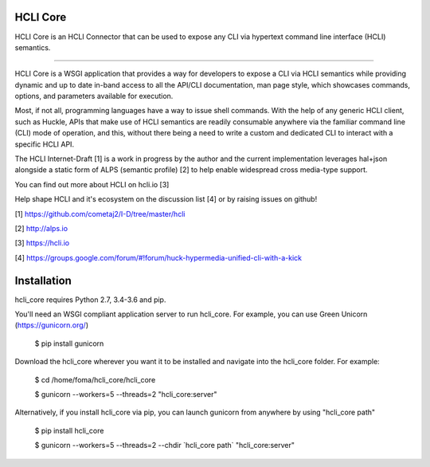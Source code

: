 HCLI Core
=========

HCLI Core is an HCLI Connector that can be used to expose any CLI via hypertext
command line interface (HCLI) semantics.

----

HCLI Core is a WSGI application that provides a way for developers to expose a CLI via HCLI semantics
while providing dynamic and up to date in-band access to all the API/CLI documentation,
man page style, which showcases commands, options, and parameters available for execution.

Most, if not all, programming languages have a way to issue shell commands. With the help
of any generic HCLI client, such as Huckle, APIs that make use of HCLI semantics are readily consumable
anywhere via the familiar command line (CLI) mode of operation, and this, without there being a need to write
a custom and dedicated CLI to interact with a specific HCLI API.

The HCLI Internet-Draft [1] is a work in progress by the author and 
the current implementation leverages hal+json alongside a static form of ALPS
(semantic profile) [2] to help enable widespread cross media-type support.

You can find out more about HCLI on hcli.io [3]

Help shape HCLI and it's ecosystem on the discussion list [4] or by raising issues on github!

[1] https://github.com/cometaj2/I-D/tree/master/hcli

[2] http://alps.io

[3] https://hcli.io

[4] https://groups.google.com/forum/#!forum/huck-hypermedia-unified-cli-with-a-kick

Installation
============

hcli_core requires Python 2.7, 3.4-3.6 and pip.

You'll need an WSGI compliant application server to run hcli_core. For example, you can use Green Unicorn (https://gunicorn.org/)

    $ pip install gunicorn

Download the hcli_core wherever you want it to be installed and navigate into the hcli_core folder. For example:

    $ cd /home/foma/hcli_core/hcli_core

    $ gunicorn --workers=5 --threads=2 "hcli_core:server"

Alternatively, if you install hcli_core via pip, you can launch gunicorn from anywhere by using "hcli_core path"

    $ pip install hcli_core

    $ gunicorn --workers=5 --threads=2 --chdir \`hcli_core path\` "hcli_core:server"
